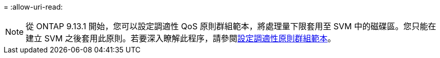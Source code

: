 = 
:allow-uri-read: 



NOTE: 從 ONTAP 9.13.1 開始，您可以設定調適性 QoS 原則群組範本，將處理量下限套用至 SVM 中的磁碟區。您只能在建立 SVM 之後套用此原則。若要深入瞭解此程序，請參閱xref:../performance-admin/adaptive-policy-template-task.html[設定調適性原則群組範本]。
